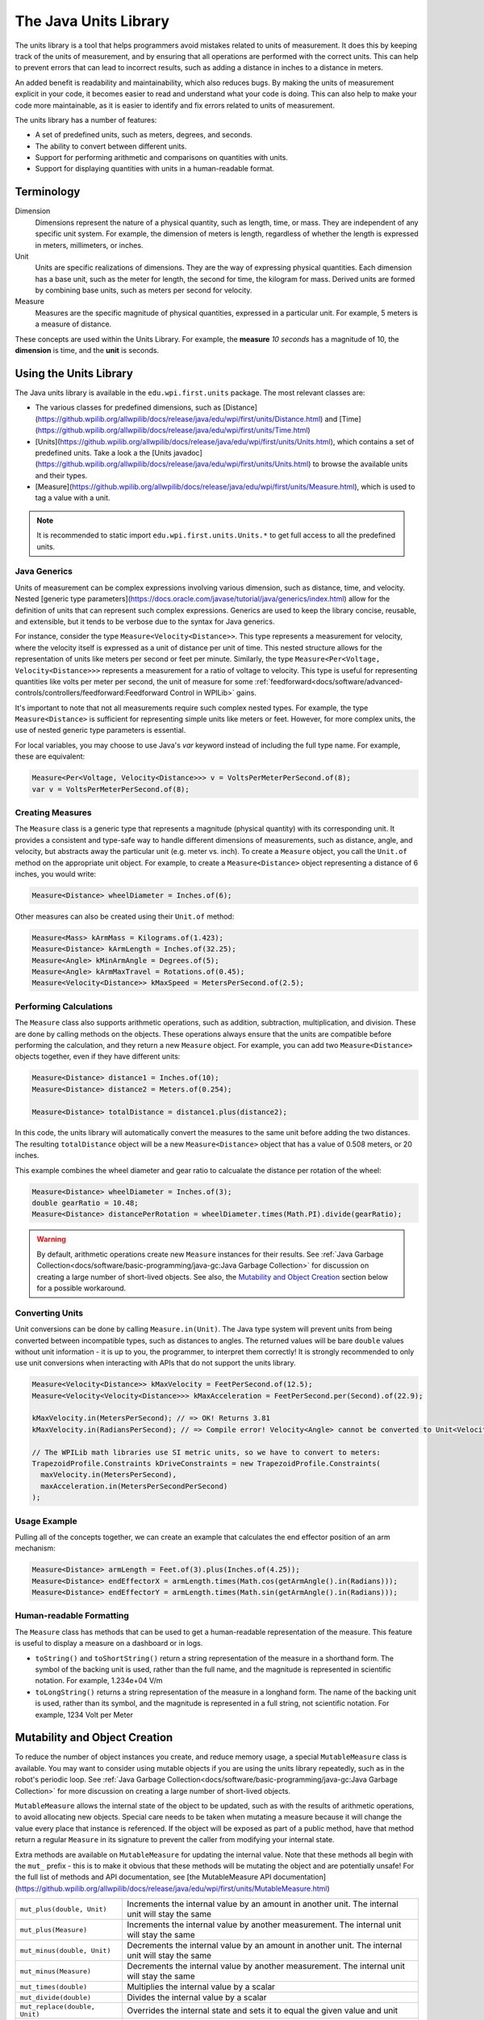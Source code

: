 The Java Units Library
======================

The units library is a tool that helps programmers avoid mistakes related to units of measurement. It does this by keeping track of the units of measurement, and by ensuring that all operations are performed with the correct units. This can help to prevent errors that can lead to incorrect results, such as adding a distance in inches to a distance in meters.

An added benefit is readability and maintainability, which also reduces bugs. By making the units of measurement explicit in your code, it becomes easier to read and understand what your code is doing. This can also help to make your code more maintainable, as it is easier to identify and fix errors related to units of measurement.

The units library has a number of features:

- A set of predefined units, such as meters, degrees, and seconds.
- The ability to convert between different units.
- Support for performing arithmetic and comparisons on quantities with units.
- Support for displaying quantities with units in a human-readable format.

Terminology
-----------
Dimension
  Dimensions represent the nature of a physical quantity, such as length, time, or mass. They are independent of any specific unit system. For example, the dimension of meters is length, regardless of whether the length is expressed in meters, millimeters, or inches.

Unit
  Units are specific realizations of dimensions. They are the way of expressing physical quantities. Each dimension has a base unit, such as the meter for length, the second for time, the kilogram for mass. Derived units are formed by combining base units, such as meters per second for velocity.

Measure
 Measures are the specific magnitude of physical quantities, expressed in a particular unit. For example, 5 meters is a measure of distance.

These concepts are used within the Units Library. For example, the **measure** *10 seconds* has a magnitude of 10, the **dimension** is time, and the **unit** is seconds.

Using the Units Library
-----------------------

The Java units library is available in the ``edu.wpi.first.units`` package. The most relevant classes are:

- The various classes for predefined dimensions, such as [Distance](https://github.wpilib.org/allwpilib/docs/release/java/edu/wpi/first/units/Distance.html) and [Time](https://github.wpilib.org/allwpilib/docs/release/java/edu/wpi/first/units/Time.html)
- [Units](https://github.wpilib.org/allwpilib/docs/release/java/edu/wpi/first/units/Units.html), which contains a set of predefined units. Take a look a the [Units javadoc](https://github.wpilib.org/allwpilib/docs/release/java/edu/wpi/first/units/Units.html) to browse the available units and their types.
- [Measure](https://github.wpilib.org/allwpilib/docs/release/java/edu/wpi/first/units/Measure.html), which is used to tag a value with a unit.

.. note:: It is recommended to static import ``edu.wpi.first.units.Units.*`` to get full access to all the predefined units.

Java Generics
^^^^^^^^^^^^^
Units of measurement can be complex expressions involving various dimension, such as distance, time, and velocity. Nested [generic type parameters](https://docs.oracle.com/javase/tutorial/java/generics/index.html) allow for the definition of units that can represent such complex expressions. Generics are used to keep the library concise, reusable, and extensible, but it tends to be verbose due to the syntax for Java generics.

For instance, consider the type ``Measure<Velocity<Distance>>``. This type represents a measurement for velocity, where the velocity itself is expressed as a unit of distance per unit of time. This nested structure allows for the representation of units like meters per second or feet per minute. Similarly, the type ``Measure<Per<Voltage, Velocity<Distance>>>`` represents a measurement for a ratio of voltage to velocity. This type is useful for representing quantities like volts per meter per second, the unit of measure for some :ref:`feedforward<docs/software/advanced-controls/controllers/feedforward:Feedforward Control in WPILib>` gains.

It's important to note that not all measurements require such complex nested types. For example, the type ``Measure<Distance>`` is sufficient for representing simple units like meters or feet. However, for more complex units, the use of nested generic type parameters is essential.

For local variables, you may choose to use Java's `var` keyword instead of including the full type name. For example, these are equivalent:

.. code-block:: java

  Measure<Per<Voltage, Velocity<Distance>>> v = VoltsPerMeterPerSecond.of(8);
  var v = VoltsPerMeterPerSecond.of(8);

Creating Measures
^^^^^^^^^^^^^^^^^

The ``Measure`` class is a generic type that represents a magnitude (physical quantity) with its corresponding unit. It provides a consistent and type-safe way to handle different dimensions of measurements, such as distance, angle, and velocity, but abstracts away the particular unit (e.g. meter vs. inch). To create a ``Measure`` object, you call the ``Unit.of`` method on the appropriate unit object. For example, to create a ``Measure<Distance>`` object representing a distance of 6 inches, you would write:

.. code-block:: java

  Measure<Distance> wheelDiameter = Inches.of(6);

Other measures can also be created using their ``Unit.of`` method:

.. code-block:: java

  Measure<Mass> kArmMass = Kilograms.of(1.423);
  Measure<Distance> kArmLength = Inches.of(32.25);
  Measure<Angle> kMinArmAngle = Degrees.of(5);
  Measure<Angle> kArmMaxTravel = Rotations.of(0.45);
  Measure<Velocity<Distance>> kMaxSpeed = MetersPerSecond.of(2.5);

Performing Calculations
^^^^^^^^^^^^^^^^^^^^^^^

The ``Measure`` class also supports arithmetic operations, such as addition, subtraction, multiplication, and division. These are done by calling methods on the objects. These operations always ensure that the units are compatible before performing the calculation, and they return a new ``Measure`` object. For example, you can add two ``Measure<Distance>`` objects together, even if they have different units:

.. code-block:: java

  Measure<Distance> distance1 = Inches.of(10);
  Measure<Distance> distance2 = Meters.of(0.254);

  Measure<Distance> totalDistance = distance1.plus(distance2);

In this code, the units library will automatically convert the measures to the same unit before adding the two distances. The resulting ``totalDistance`` object will be a new ``Measure<Distance>`` object that has a value of 0.508 meters, or 20 inches.

This example combines the wheel diameter and gear ratio to calcualate the distance per rotation of the wheel:

.. code-block:: java

   Measure<Distance> wheelDiameter = Inches.of(3);
   double gearRatio = 10.48;
   Measure<Distance> distancePerRotation = wheelDiameter.times(Math.PI).divide(gearRatio);

.. warning:: By default, arithmetic operations create new ``Measure`` instances for their results. See :ref:`Java Garbage Collection<docs/software/basic-programming/java-gc:Java Garbage Collection>` for discussion on creating a large number of short-lived objects. See also, the `Mutability and Object Creation`_ section below for a possible workaround.

Converting Units
^^^^^^^^^^^^^^^^

Unit conversions can be done by calling ``Measure.in(Unit)``. The Java type system will prevent units from being converted between incompatible types, such as distances to angles. The returned values will be bare ``double`` values without unit information - it is up to you, the programmer, to interpret them correctly! It is strongly recommended to only use unit conversions when interacting with APIs that do not support the units library.

.. code-block:: java

   Measure<Velocity<Distance>> kMaxVelocity = FeetPerSecond.of(12.5);
   Measure<Velocity<Velocity<Distance>>> kMaxAcceleration = FeetPerSecond.per(Second).of(22.9);

   kMaxVelocity.in(MetersPerSecond); // => OK! Returns 3.81
   kMaxVelocity.in(RadiansPerSecond); // => Compile error! Velocity<Angle> cannot be converted to Unit<Velocity<Distance>>

   // The WPILib math libraries use SI metric units, so we have to convert to meters:
   TrapezoidProfile.Constraints kDriveConstraints = new TrapezoidProfile.Constraints(
     maxVelocity.in(MetersPerSecond),
     maxAcceleration.in(MetersPerSecondPerSecond)
   );

Usage Example
^^^^^^^^^^^^^

Pulling all of the concepts together, we can create an example that calculates the end effector position of an arm mechanism:

.. code-block:: java

  Measure<Distance> armLength = Feet.of(3).plus(Inches.of(4.25));
  Measure<Distance> endEffectorX = armLength.times(Math.cos(getArmAngle().in(Radians)));
  Measure<Distance> endEffectorY = armLength.times(Math.sin(getArmAngle().in(Radians)));

Human-readable Formatting
^^^^^^^^^^^^^^^^^^^^^^^^^

The ``Measure`` class has methods that can be used to get a human-readable representation of the measure. This feature is useful to display a measure on a dashboard or in logs.

- ``toString()`` and ``toShortString()`` return a string representation of the measure in a shorthand form. The symbol of the backing unit is used, rather than the full name, and the magnitude is represented in scientific notation. For example, 1.234e+04 V/m
- ``toLongString()`` returns a string representation of the measure in a longhand form. The name of the backing unit is used, rather than its symbol, and the magnitude is represented in a full string, not scientific notation. For example, 1234 Volt per Meter

Mutability and Object Creation
------------------------------

To reduce the number of object instances you create, and reduce memory usage, a special ``MutableMeasure`` class is available. You may want to consider using mutable objects if you are using the units library repeatedly, such as in the robot's periodic loop. See :ref:`Java Garbage Collection<docs/software/basic-programming/java-gc:Java Garbage Collection>` for more discussion on creating a large number of short-lived objects.

``MutableMeasure`` allows the internal state of the object to be updated, such as with the results of arithmetic operations, to avoid allocating new objects. Special care needs to be taken when mutating a measure because it will change the value every place that instance is referenced. If the object will be exposed as part of a public method, have that method return a regular ``Measure`` in its signature to prevent the caller from modifying your internal state.

Extra methods are available on ``MutableMeasure`` for updating the internal value. Note that these methods all begin with the ``mut_`` prefix - this is to make it obvious that these methods will be mutating the object and are potentially unsafe!
For the full list of methods and API documentation, see [the MutableMeasure API documentation](https://github.wpilib.org/allwpilib/docs/release/java/edu/wpi/first/units/MutableMeasure.html)

+-------------------------------+--------------------------------------------------------------------------------------------------+
| ``mut_plus(double, Unit)``    | Increments the internal value by an amount in another unit. The internal unit will stay the same |
+-------------------------------+--------------------------------------------------------------------------------------------------+
| ``mut_plus(Measure)``         | Increments the internal value by another measurement. The internal unit will stay the same       |
+-------------------------------+--------------------------------------------------------------------------------------------------+
| ``mut_minus(double, Unit)``   | Decrements the internal value by an amount in another unit. The internal unit will stay the same |
+-------------------------------+--------------------------------------------------------------------------------------------------+
| ``mut_minus(Measure)``        | Decrements the internal value by another measurement. The internal unit will stay the same       |
+-------------------------------+--------------------------------------------------------------------------------------------------+
| ``mut_times(double)``         | Multiplies the internal value by a scalar                                                        |
+-------------------------------+--------------------------------------------------------------------------------------------------+
| ``mut_divide(double)``        | Divides the internal value by a scalar                                                           |
+-------------------------------+--------------------------------------------------------------------------------------------------+
| ``mut_replace(double, Unit)`` | Overrides the internal state and sets it to equal the given value and unit                       |
+-------------------------------+--------------------------------------------------------------------------------------------------+
| ``mut_replace(Measure)``      | Overrides the internal state to make it identical to the given measurement                       |
+-------------------------------+--------------------------------------------------------------------------------------------------+
| ``mut_setMagnitude(double)``  | Overrides the internal value, keeping the internal unit. Be careful when using this!             |
+-------------------------------+--------------------------------------------------------------------------------------------------+

.. code-block:: java

   MutableMeasure<Distance> measure = MutableMeasure.zero(Feet);
   measure.mut_plus(10, Inches);    // 0.8333 feet
   measure.mut_plus(Inches.of(10)); // 1.6667 feet
   measure.mut_minus(5, Inches);    // 1.25 feet
   measure.mut_minus(Inches.of(5)); // 0.8333 feet
   measure.mut_times(6);            // 0.8333 * 6 = 5 feet
   measure.mut_divide(5);           // 5 / 5 = 1 foot
   measure.mut_replace(6.2, Meters) // 6.2 meters - note the unit changed!
   measure.mut_replace(Millimeters.of(14.2)) // 14.2mm - the unit changed again!
   measure.mut_setMagnitude(72)     // 72mm

Revisiting the arm example from above, we can use ``mut_replace`` - and, optionally, ``mut_times`` - to calculate the end effector position

.. code-block:: java

   import edu.wpi.first.units.Measure;
   import edu.wpi.first.units.MutableMeasure;
   import static edu.wpi.first.units.Units.*;

   public class Arm {
     // Note the two ephemeral object allocations for the Feet.of and Inches.of calls.
     // Because this is a constant value computed just once, they will easily be garbage collected without
     // any problems with memory use or loop timing jitter.
     private static final Measure<Distance> kArmLength = Feet.of(3).plus(Inches.of(4.25));

     // Angle and X/Y locations will likely be called in the main robot loop, let's store them in a MutableMeasure
     // to avoid allocating lots of short-lived objects
     private final MutableMeasure<Angle> m_angle = MutableMeasure.zero(Degrees);
     private final MutableMeasure<Distance> m_endEffectorX = MutableMeasure.zero(Feet);
     private final MutableMeasure<Distance> m_endEffectorY = MutableMeasure.zero(Feet);

     private final Encoder m_encoder = new Encoder(...);

     public Measure<Distance> getEndEffectorX() {
       m_endEffectorX.mut_replace(
         Math.cos(getAngle().in(Radians)) * kArmLength.in(Feet), // the new magnitude to store
         Feet // the units of the new magnitude
       );
       return m_endEffectorX;
     }

     public Measure<Distance> getEndEffectorY() {
       // An alternative approach so we don't have to unpack and repack the units
       m_endEffectorY.mut_replace(kArmLength);
       m_endEffectorY.mut_times(Math.sin(getAngle().in(Radians)));
       return m_endEffectorY;
     }

     public Measure<Angle> getAngle() {
       double rawAngle = m_encoder.getPosition();
       m_angle.mut_replace(rawAngle, Degrees); // NOTE: the encoder must be configured with distancePerPulse in terms of degrees!
       return m_angle;
     }
   }

.. warning:: ``MutableMeasure`` objects can - by definition - change their values at any time! It is unsafe to keep a stateful reference to them - prefer to extract a value using the ``Measure.in`` method, or create a copy with ``Measure.copy`` that can be safely stored. For the same reason, library authors must also be careful about methods accepting ``Measure``.

Can you spot the bug in this code?

.. code-block:: java

   private Measure<Distance> m_lastDistance;

   public Measure<Distance> calculateDelta(Measure<Distance> currentDistance) {
     if (m_lastDistance == null) {
       m_lastDistance = currentDistance;
       return currentDistance;
     } else {
       Measure<Distance> delta = currentDistance.minus(m_lastDistance);
       m_lastDistance = currentDistance;
       return delta;
     }
   }

If we run the ``calculateDelta`` method a few times, we can see a pattern:

.. code-block:: java

   MutableMeasure<Distance> distance = MutableMeasure.zero(Inches);
   distance.mut_plus(10, Inches);
   calculateDelta(distance); // expect 10 inches and get 10 - good!

   distance.mut_plus(2, Inches);
   calculateDelta(distance); // expect 2 inches, but get 0 instead!

   distance.mut_plus(8, Inches);
   calculateDelta(distance); // expect 8 inches, but get 0 instead!

This is because the ``m_lastDistance`` field is a reference to the *same* ``MutableMeasure`` object as the input! Effectively, the delta is calculated as (currentDistance - currentDistance) on every call after the first, which naturally always returns zero. One solution would be to track ``m_lastDistance`` as a *copy* of the input measure to take a snapshot; however, this approach does incur one extra object allocation for the copy. If you need to be careful about object allocations, ``m_lastDistance`` could also be stored as a ``MutableMeasure``.

.. tab-set::

   .. tab-item:: Immutable Copies

      .. code-block:: java

         private Measure<Distance> m_lastDistance;

         public Measure<Distance> calculateDelta(Measure<Distance> currentDistance) {
           if (m_lastDistance == null) {
             m_lastDistance = currentDistance.copy();
             return currentDistance;
           } else {
             var delta = currentDistance.minus(m_lastDistance);
             m_lastDistance = currentDistance.copy();
             return delta;
           }
         }

   .. tab-item:: Zero-allocation Mutables

      .. code-block:: java

         private final MutableMeasure<Distance> m_lastDistance = MutableMeasure.zero(Meters);
         private final MutableMeasure<Distance> m_delta = MutableMeasure.zero(Meters);

         public Measure<Distance> calculateDelta(Measure<Distance> currentDistance) {
           // m_delta = currentDistance - m_lastDistance
           m_delta.mut_replace(currentDistance);
           m_delta.mut_minus(m_lastDistance);
           m_lastDistance.mut_replace(currentDistance);
           return m_delta;
         }

Defining New Units
------------------

There are four ways to define a new unit that isn't already present in the library:

- Using the ``Unit.per`` or ``Unit.mult`` methods to create a composite of two other units;
- Using the ``Milli``, ``Micro``, and ``Kilo`` helper methods;
- Using the ``derive`` method and customizing how the new unit relates to the base unit; and
- Subclassing ``Unit`` to define a new dimension.

New units can be defined as combinations of existing units using the ``Unit.mult`` and ``Unit.per`` methods.

.. code-block:: java

   Per<Voltage, Distance> VoltsPerInch = Volts.per(Inch);
   Velocity<Mass> KgPerSecond = Kilograms.per(Second);
   Mult<Mass, Velocity<Velocity<Distance>> Newtons = Kilograms.mult(MetersPerSecondSquared);

Using ``mult`` and ``per`` will store the resulting unit. Every call will return the same object to avoid unnecessary allocations and garbage collector pressure.

.. code-block:: java

   @Override
   public void robotPeriodic() {
     // Feet.per(Millisecond) creates a new unit on the first loop,
     // which will be reused on every successive loop
     SmartDashboard.putNumber("Speed", m_drivebase.getSpeed().in(Feet.per(Millisecond)));
   }

.. note:: Calling ``Unit.per(Time)`` will return a ``Velocity`` unit, which is different from and incompatible with a ``Per`` unit!

New dimensions can also be created by subclassing ``Unit`` and implementing the two constructors. Note that ``Unit`` is also a parameterized generic type, where the generic type argument is self-referential; ``Distance`` is a ``Unit<Distance>``. This is what allows us to have stronger guarantees in the type system to prevent conversions between unrelated dimensions.

.. code-block:: java

   public class ElectricCharge extends Unit<ElectricCharge> {
     public ElectricCharge(double baseUnitEquivalent, String name, String symbol) {
       super(ElectricCharge.class, baseUnitEquivalent, name, symbol);
     }

     // required for derivation with Milli, Kilo, etc.
     public ElectricCharge(UnaryFunction toBaseConverter, UnaryFunction fromBaseConverter, String name, String symbol) {
        super(ElectricCharge.class, toBaseConverter, fromBaseConverter, name, symbol);
     }
   }

   public static final ElectricCharge Coulomb = new ElectricCharge(1, "Coulomb", "C");
   public static final ElectricCharge ElectronCharge = new ElectricCharge(1.60217646e-19, "Electron Charge", "e");
   public static final ElectricCharge AmpHour = new ElectricCharge(3600, "Amp Hour", "Ah");
   public static final ElectricCharge MilliampHour = Milli(AmpHour);
